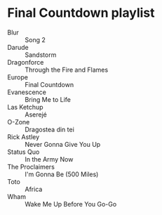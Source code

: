 * Final Countdown playlist
  - Blur :: Song 2
  - Darude :: Sandstorm
  - Dragonforce :: Through the Fire and Flames
  - Europe :: Final Countdown
  - Evanescence :: Bring Me to Life
  - Las Ketchup :: Aserejé
  - O-Zone :: Dragostea din tei
  - Rick Astley :: Never Gonna Give You Up
  - Status Quo :: In the Army Now
  - The Proclaimers :: I'm Gonna Be (500 Miles)
  - Toto :: Africa
  - Wham :: Wake Me Up Before You Go-Go
